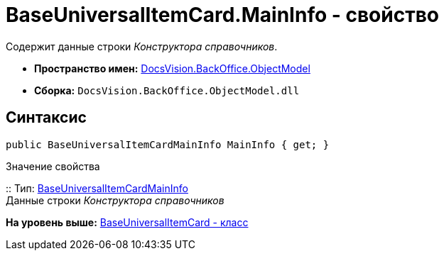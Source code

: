 = BaseUniversalItemCard.MainInfo - свойство

Содержит данные строки [.dfn .term]_Конструктора справочников_.

* [.keyword]*Пространство имен:* xref:ObjectModel_NS.adoc[DocsVision.BackOffice.ObjectModel]
* [.keyword]*Сборка:* [.ph .filepath]`DocsVision.BackOffice.ObjectModel.dll`

== Синтаксис

[source,pre,codeblock,language-csharp]
----
public BaseUniversalItemCardMainInfo MainInfo { get; }
----

Значение свойства

::
  Тип: xref:BaseUniversalItemCardMainInfo_CL.adoc[BaseUniversalItemCardMainInfo]
  +
  Данные строки [.dfn .term]_Конструктора справочников_

*На уровень выше:* xref:../../../../api/DocsVision/BackOffice/ObjectModel/BaseUniversalItemCard_CL.adoc[BaseUniversalItemCard - класс]
